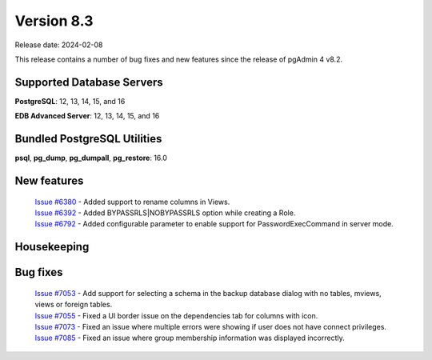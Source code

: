 ***********
Version 8.3
***********

Release date: 2024-02-08

This release contains a number of bug fixes and new features since the release of pgAdmin 4 v8.2.

Supported Database Servers
**************************
**PostgreSQL**: 12, 13, 14, 15, and 16

**EDB Advanced Server**: 12, 13, 14, 15, and 16

Bundled PostgreSQL Utilities
****************************
**psql**, **pg_dump**, **pg_dumpall**, **pg_restore**: 16.0


New features
************

  | `Issue #6380 <https://github.com/pgadmin-org/pgadmin4/issues/6380>`_ -  Added support to rename columns in Views.
  | `Issue #6392 <https://github.com/pgadmin-org/pgadmin4/issues/6392>`_ -  Added BYPASSRLS|NOBYPASSRLS option while creating a Role.
  | `Issue #6792 <https://github.com/pgadmin-org/pgadmin4/issues/6792>`_ -  Added configurable parameter to enable support for PasswordExecCommand in server mode.

Housekeeping
************


Bug fixes
*********

  | `Issue #7053 <https://github.com/pgadmin-org/pgadmin4/issues/7053>`_ -  Add support for selecting a schema in the backup database dialog with no tables, mviews, views or foreign tables.
  | `Issue #7055 <https://github.com/pgadmin-org/pgadmin4/issues/7055>`_ -  Fixed a UI border issue on the dependencies tab for columns with icon.
  | `Issue #7073 <https://github.com/pgadmin-org/pgadmin4/issues/7073>`_ -  Fixed an issue where multiple errors were showing if user does not have connect privileges.
  | `Issue #7085 <https://github.com/pgadmin-org/pgadmin4/issues/7085>`_ -  Fixed an issue where group membership information was displayed incorrectly.